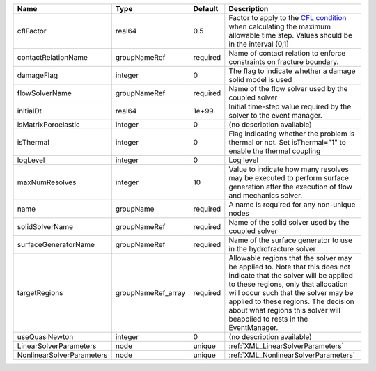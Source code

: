 

========================= ================== ======== ====================================================================================================================================================================================================================================================================================================================== 
Name                      Type               Default  Description                                                                                                                                                                                                                                                                                                            
========================= ================== ======== ====================================================================================================================================================================================================================================================================================================================== 
cflFactor                 real64             0.5      Factor to apply to the `CFL condition <http://en.wikipedia.org/wiki/Courant-Friedrichs-Lewy_condition>`_ when calculating the maximum allowable time step. Values should be in the interval (0,1]                                                                                                                      
contactRelationName       groupNameRef       required Name of contact relation to enforce constraints on fracture boundary.                                                                                                                                                                                                                                                  
damageFlag                integer            0        The flag to indicate whether a damage solid model is used                                                                                                                                                                                                                                                              
flowSolverName            groupNameRef       required Name of the flow solver used by the coupled solver                                                                                                                                                                                                                                                                     
initialDt                 real64             1e+99    Initial time-step value required by the solver to the event manager.                                                                                                                                                                                                                                                   
isMatrixPoroelastic       integer            0        (no description available)                                                                                                                                                                                                                                                                                             
isThermal                 integer            0        Flag indicating whether the problem is thermal or not. Set isThermal="1" to enable the thermal coupling                                                                                                                                                                                                                
logLevel                  integer            0        Log level                                                                                                                                                                                                                                                                                                              
maxNumResolves            integer            10       Value to indicate how many resolves may be executed to perform surface generation after the execution of flow and mechanics solver.                                                                                                                                                                                    
name                      groupName          required A name is required for any non-unique nodes                                                                                                                                                                                                                                                                            
solidSolverName           groupNameRef       required Name of the solid solver used by the coupled solver                                                                                                                                                                                                                                                                    
surfaceGeneratorName      groupNameRef       required Name of the surface generator to use in the hydrofracture solver                                                                                                                                                                                                                                                       
targetRegions             groupNameRef_array required Allowable regions that the solver may be applied to. Note that this does not indicate that the solver will be applied to these regions, only that allocation will occur such that the solver may be applied to these regions. The decision about what regions this solver will beapplied to rests in the EventManager. 
useQuasiNewton            integer            0        (no description available)                                                                                                                                                                                                                                                                                             
LinearSolverParameters    node               unique   :ref:`XML_LinearSolverParameters`                                                                                                                                                                                                                                                                                      
NonlinearSolverParameters node               unique   :ref:`XML_NonlinearSolverParameters`                                                                                                                                                                                                                                                                                   
========================= ================== ======== ====================================================================================================================================================================================================================================================================================================================== 


